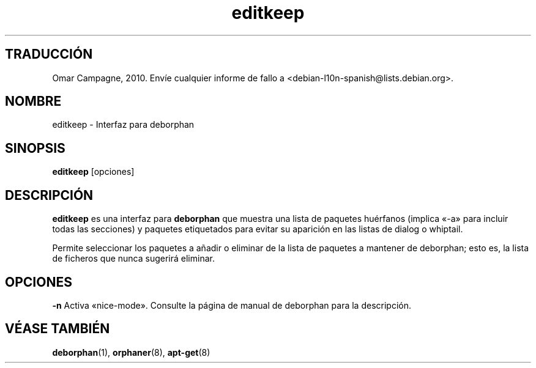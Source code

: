 .\"*******************************************************************
.\"
.\" This file was generated with po4a. Translate the source file.
.\"
.\"*******************************************************************
.TH editkeep 8 "" "Abril de 2004" ""

.\" Copyright (C) 2000 Peter Palfrader

.SH "TRADUCCIÓN"
Omar Campagne, 2010. Envíe cualquier informe de fallo a <debian\-l10n\-spanish@lists.debian.org>.
.SH NOMBRE
.LP
editkeep \- Interfaz para deborphan

.SH SINOPSIS
.LP
\fBeditkeep\fP [opciones]

.SH DESCRIPCIÓN
.LP
\fBeditkeep\fP es una interfaz para \fBdeborphan\fP que muestra una lista de
paquetes huérfanos (implica «\-a» para incluir todas las secciones) y
paquetes etiquetados para evitar su aparición en las listas de dialog o
whiptail.

.LP

Permite seleccionar los paquetes a añadir o eliminar de la lista de paquetes
a mantener de deborphan; esto es, la lista de ficheros que nunca sugerirá
eliminar.

.SH OPCIONES
.LP
\fB\-n\fP Activa «nice\-mode». Consulte la página de manual de deborphan para la
descripción.

.SH "VÉASE TAMBIÉN"

\fBdeborphan\fP(1), \fBorphaner\fP(8), \fBapt\-get\fP(8)

